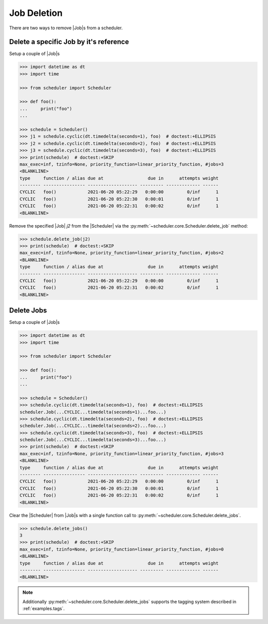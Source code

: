 .. _examples.job_deletion:

Job Deletion
============

There are two ways to remove |Job|\ s from a scheduler.

Delete a specific Job by it's reference
---------------------------------------

Setup a couple of |Job|\ s

.. code-block:: pycon

    >>> import datetime as dt
    >>> import time

    >>> from scheduler import Scheduler

    >>> def foo():
    ...     print("foo")
    ...

    >>> schedule = Scheduler()
    >>> j1 = schedule.cyclic(dt.timedelta(seconds=1), foo)  # doctest:+ELLIPSIS
    >>> j2 = schedule.cyclic(dt.timedelta(seconds=2), foo)  # doctest:+ELLIPSIS
    >>> j3 = schedule.cyclic(dt.timedelta(seconds=3), foo)  # doctest:+ELLIPSIS
    >>> print(schedule)  # doctest:+SKIP
    max_exec=inf, tzinfo=None, priority_function=linear_priority_function, #jobs=3
    <BLANKLINE>
    type     function / alias due at                 due in      attempts weight
    -------- ---------------- ------------------- --------- ------------- ------
    CYCLIC   foo()            2021-06-20 05:22:29   0:00:00         0/inf      1
    CYCLIC   foo()            2021-06-20 05:22:30   0:00:01         0/inf      1
    CYCLIC   foo()            2021-06-20 05:22:31   0:00:02         0/inf      1
    <BLANKLINE>

Remove the specified |Job| `j2` from the |Scheduler| via
the :py:meth:`~scheduler.core.Scheduler.delete_job` method:

.. code-block:: pycon

    >>> schedule.delete_job(j2)
    >>> print(schedule)  # doctest:+SKIP
    max_exec=inf, tzinfo=None, priority_function=linear_priority_function, #jobs=2
    <BLANKLINE>
    type     function / alias due at                 due in      attempts weight
    -------- ---------------- ------------------- --------- ------------- ------
    CYCLIC   foo()            2021-06-20 05:22:29   0:00:00         0/inf      1
    CYCLIC   foo()            2021-06-20 05:22:31   0:00:02         0/inf      1
    <BLANKLINE>


Delete Jobs
-----------

Setup a couple of |Job|\ s

.. code-block:: pycon

    >>> import datetime as dt
    >>> import time

    >>> from scheduler import Scheduler

    >>> def foo():
    ...     print("foo")
    ...

    >>> schedule = Scheduler()
    >>> schedule.cyclic(dt.timedelta(seconds=1), foo)  # doctest:+ELLIPSIS
    scheduler.Job(...CYCLIC...timedelta(seconds=1)...foo...)
    >>> schedule.cyclic(dt.timedelta(seconds=2), foo)  # doctest:+ELLIPSIS
    scheduler.Job(...CYCLIC...timedelta(seconds=2)...foo...)
    >>> schedule.cyclic(dt.timedelta(seconds=3), foo)  # doctest:+ELLIPSIS
    scheduler.Job(...CYCLIC...timedelta(seconds=3)...foo...)
    >>> print(schedule)  # doctest:+SKIP
    max_exec=inf, tzinfo=None, priority_function=linear_priority_function, #jobs=3
    <BLANKLINE>
    type     function / alias due at                 due in      attempts weight
    -------- ---------------- ------------------- --------- ------------- ------
    CYCLIC   foo()            2021-06-20 05:22:29   0:00:00         0/inf      1
    CYCLIC   foo()            2021-06-20 05:22:30   0:00:01         0/inf      1
    CYCLIC   foo()            2021-06-20 05:22:31   0:00:02         0/inf      1
    <BLANKLINE>

Clear the |Scheduler| from |Job|\ s
with a single function call to :py:meth:`~scheduler.core.Scheduler.delete_jobs`.

.. code-block:: pycon

    >>> schedule.delete_jobs()
    3
    >>> print(schedule)  # doctest:+SKIP
    max_exec=inf, tzinfo=None, priority_function=linear_priority_function, #jobs=0
    <BLANKLINE>
    type     function / alias due at                 due in      attempts weight
    -------- ---------------- ------------------- --------- ------------- ------
    <BLANKLINE>

.. note:: Additionally :py:meth:`~scheduler.core.Scheduler.delete_jobs` supports the
    tagging system described in :ref:`examples.tags`.